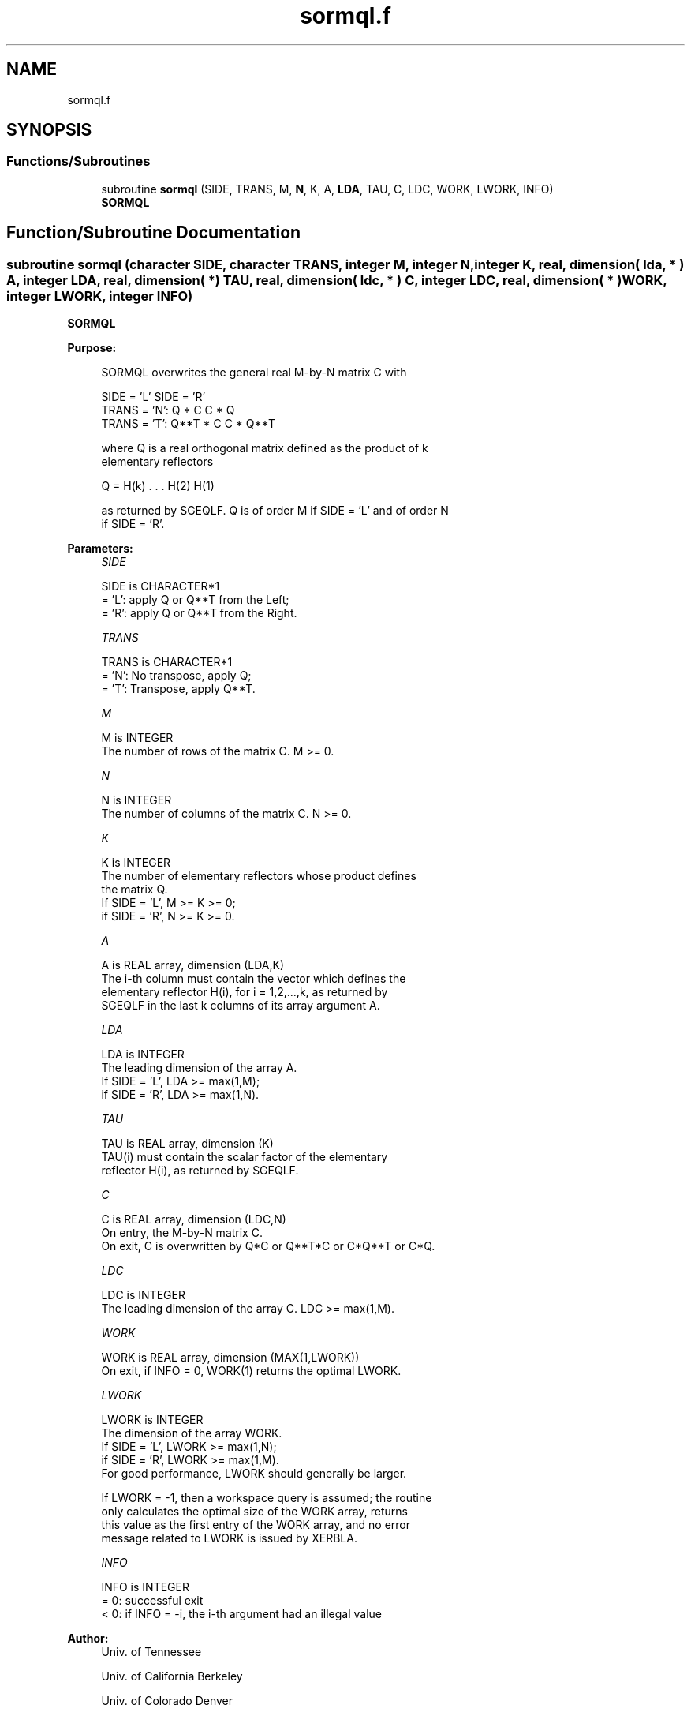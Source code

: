 .TH "sormql.f" 3 "Tue Nov 14 2017" "Version 3.8.0" "LAPACK" \" -*- nroff -*-
.ad l
.nh
.SH NAME
sormql.f
.SH SYNOPSIS
.br
.PP
.SS "Functions/Subroutines"

.in +1c
.ti -1c
.RI "subroutine \fBsormql\fP (SIDE, TRANS, M, \fBN\fP, K, A, \fBLDA\fP, TAU, C, LDC, WORK, LWORK, INFO)"
.br
.RI "\fBSORMQL\fP "
.in -1c
.SH "Function/Subroutine Documentation"
.PP 
.SS "subroutine sormql (character SIDE, character TRANS, integer M, integer N, integer K, real, dimension( lda, * ) A, integer LDA, real, dimension( * ) TAU, real, dimension( ldc, * ) C, integer LDC, real, dimension( * ) WORK, integer LWORK, integer INFO)"

.PP
\fBSORMQL\fP  
.PP
\fBPurpose: \fP
.RS 4

.PP
.nf
 SORMQL overwrites the general real M-by-N matrix C with

                 SIDE = 'L'     SIDE = 'R'
 TRANS = 'N':      Q * C          C * Q
 TRANS = 'T':      Q**T * C       C * Q**T

 where Q is a real orthogonal matrix defined as the product of k
 elementary reflectors

       Q = H(k) . . . H(2) H(1)

 as returned by SGEQLF. Q is of order M if SIDE = 'L' and of order N
 if SIDE = 'R'.
.fi
.PP
 
.RE
.PP
\fBParameters:\fP
.RS 4
\fISIDE\fP 
.PP
.nf
          SIDE is CHARACTER*1
          = 'L': apply Q or Q**T from the Left;
          = 'R': apply Q or Q**T from the Right.
.fi
.PP
.br
\fITRANS\fP 
.PP
.nf
          TRANS is CHARACTER*1
          = 'N':  No transpose, apply Q;
          = 'T':  Transpose, apply Q**T.
.fi
.PP
.br
\fIM\fP 
.PP
.nf
          M is INTEGER
          The number of rows of the matrix C. M >= 0.
.fi
.PP
.br
\fIN\fP 
.PP
.nf
          N is INTEGER
          The number of columns of the matrix C. N >= 0.
.fi
.PP
.br
\fIK\fP 
.PP
.nf
          K is INTEGER
          The number of elementary reflectors whose product defines
          the matrix Q.
          If SIDE = 'L', M >= K >= 0;
          if SIDE = 'R', N >= K >= 0.
.fi
.PP
.br
\fIA\fP 
.PP
.nf
          A is REAL array, dimension (LDA,K)
          The i-th column must contain the vector which defines the
          elementary reflector H(i), for i = 1,2,...,k, as returned by
          SGEQLF in the last k columns of its array argument A.
.fi
.PP
.br
\fILDA\fP 
.PP
.nf
          LDA is INTEGER
          The leading dimension of the array A.
          If SIDE = 'L', LDA >= max(1,M);
          if SIDE = 'R', LDA >= max(1,N).
.fi
.PP
.br
\fITAU\fP 
.PP
.nf
          TAU is REAL array, dimension (K)
          TAU(i) must contain the scalar factor of the elementary
          reflector H(i), as returned by SGEQLF.
.fi
.PP
.br
\fIC\fP 
.PP
.nf
          C is REAL array, dimension (LDC,N)
          On entry, the M-by-N matrix C.
          On exit, C is overwritten by Q*C or Q**T*C or C*Q**T or C*Q.
.fi
.PP
.br
\fILDC\fP 
.PP
.nf
          LDC is INTEGER
          The leading dimension of the array C. LDC >= max(1,M).
.fi
.PP
.br
\fIWORK\fP 
.PP
.nf
          WORK is REAL array, dimension (MAX(1,LWORK))
          On exit, if INFO = 0, WORK(1) returns the optimal LWORK.
.fi
.PP
.br
\fILWORK\fP 
.PP
.nf
          LWORK is INTEGER
          The dimension of the array WORK.
          If SIDE = 'L', LWORK >= max(1,N);
          if SIDE = 'R', LWORK >= max(1,M).
          For good performance, LWORK should generally be larger.

          If LWORK = -1, then a workspace query is assumed; the routine
          only calculates the optimal size of the WORK array, returns
          this value as the first entry of the WORK array, and no error
          message related to LWORK is issued by XERBLA.
.fi
.PP
.br
\fIINFO\fP 
.PP
.nf
          INFO is INTEGER
          = 0:  successful exit
          < 0:  if INFO = -i, the i-th argument had an illegal value
.fi
.PP
 
.RE
.PP
\fBAuthor:\fP
.RS 4
Univ\&. of Tennessee 
.PP
Univ\&. of California Berkeley 
.PP
Univ\&. of Colorado Denver 
.PP
NAG Ltd\&. 
.RE
.PP
\fBDate:\fP
.RS 4
December 2016 
.RE
.PP

.PP
Definition at line 170 of file sormql\&.f\&.
.SH "Author"
.PP 
Generated automatically by Doxygen for LAPACK from the source code\&.
